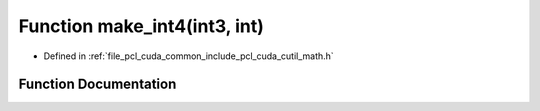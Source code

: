 .. _exhale_function_cuda_2common_2include_2pcl_2cuda_2cutil__math_8h_1a7299fe77f53a27dee58f08b0401a035a:

Function make_int4(int3, int)
=============================

- Defined in :ref:`file_pcl_cuda_common_include_pcl_cuda_cutil_math.h`


Function Documentation
----------------------


.. doxygenfunction:: make_int4(int3, int)
